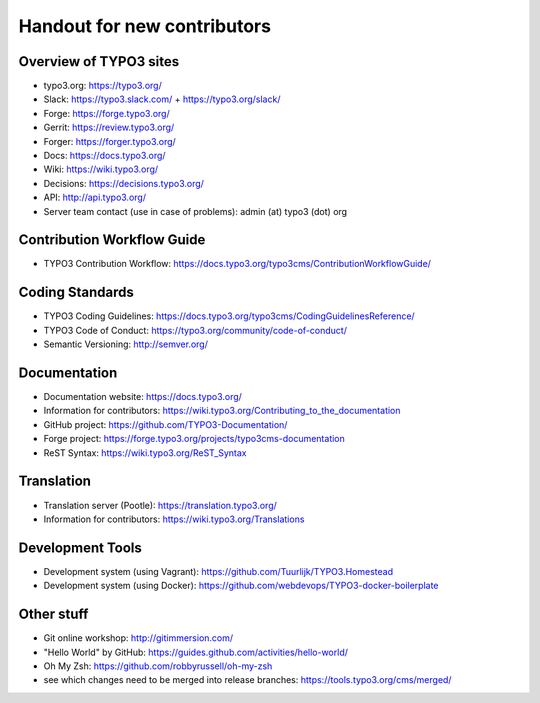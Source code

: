 ==================
Handout for new contributors
==================

Overview of TYPO3 sites
==================

- typo3.org: https://typo3.org/
- Slack: https://typo3.slack.com/ + https://typo3.org/slack/
- Forge: https://forge.typo3.org/
- Gerrit: https://review.typo3.org/
- Forger: https://forger.typo3.org/
- Docs: https://docs.typo3.org/
- Wiki: https://wiki.typo3.org/
- Decisions: https://decisions.typo3.org/
- API: http://api.typo3.org/
- Server team contact (use in case of problems): admin (at) typo3 (dot) org

Contribution Workflow Guide
==================

- TYPO3 Contribution Workflow: https://docs.typo3.org/typo3cms/ContributionWorkflowGuide/

Coding Standards
==================

- TYPO3 Coding Guidelines: https://docs.typo3.org/typo3cms/CodingGuidelinesReference/
- TYPO3 Code of Conduct: https://typo3.org/community/code-of-conduct/
- Semantic Versioning: http://semver.org/

Documentation
==================

- Documentation website: https://docs.typo3.org/
- Information for contributors: https://wiki.typo3.org/Contributing_to_the_documentation
- GitHub project: https://github.com/TYPO3-Documentation/
- Forge project: https://forge.typo3.org/projects/typo3cms-documentation
- ReST Syntax: https://wiki.typo3.org/ReST_Syntax

Translation
==================

- Translation server (Pootle): https://translation.typo3.org/
- Information for contributors: https://wiki.typo3.org/Translations

Development Tools
==================

- Development system (using Vagrant): https://github.com/Tuurlijk/TYPO3.Homestead
- Development system (using Docker): https://github.com/webdevops/TYPO3-docker-boilerplate

Other stuff
==================

- Git online workshop: http://gitimmersion.com/
- "Hello World" by GitHub: https://guides.github.com/activities/hello-world/
- Oh My Zsh: https://github.com/robbyrussell/oh-my-zsh
- see which changes need to be merged into release branches: https://tools.typo3.org/cms/merged/
